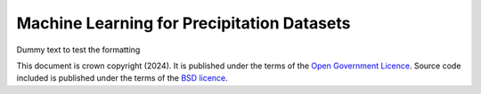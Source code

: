 Machine Learning for Precipitation Datasets
===========================================

Dummy text to test the formatting



This document is crown copyright (2024). It is published under the terms of the `Open Government Licence <https://www.nationalarchives.gov.uk/doc/open-government-licence/version/2/>`_. Source code included is published under the terms of the `BSD licence <https://opensource.org/licenses/BSD-2-Clause>`_.
